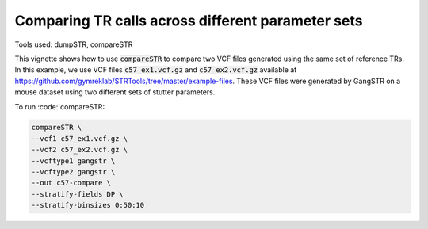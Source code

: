 Comparing TR calls across different parameter sets
==================================================

Tools used: dumpSTR, compareSTR

This vignette shows how to use :code:`compareSTR` to compare two VCF files generated using the same set of reference TRs. In this example, we use VCF files :code:`c57_ex1.vcf.gz` and :code:`c57_ex2.vcf.gz` available at https://github.com/gymreklab/STRTools/tree/master/example-files. These VCF files were generated by GangSTR on a mouse dataset using two different sets of stutter parameters.

To run :code:`compareSTR:

.. code-block::

	compareSTR \
    	--vcf1 c57_ex1.vcf.gz \
    	--vcf2 c57_ex2.vcf.gz \
        --vcftype1 gangstr \
        --vcftype2 gangstr \
        --out c57-compare \
        --stratify-fields DP \
        --stratify-binsizes 0:50:10